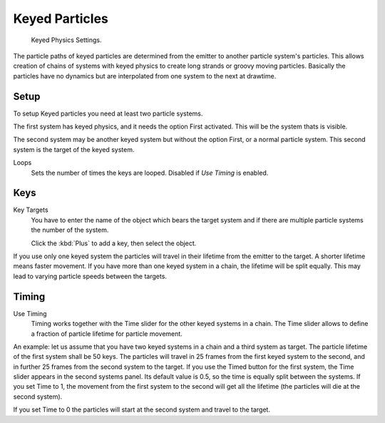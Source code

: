 
***************
Keyed Particles
***************

.. figure:: /images/keyed.jpg

   Keyed Physics Settings.

The particle paths of keyed particles are determined from the emitter to another particle
system's particles. This allows creation of chains of systems with keyed physics to create
long strands or groovy moving particles. Basically the particles have no dynamics but are
interpolated from one system to the next at drawtime.


Setup
=====

To setup Keyed particles you need at least two particle systems.

The first system has keyed physics, and it needs the option First activated.
This will be the system thats is visible.

The second system may be another keyed system but without the option First,
or a normal particle system. This second system is the target of the keyed system.

Loops
   Sets the number of times the keys are looped. Disabled if *Use Timing* is enabled.


Keys
====

Key Targets
   You have to enter the name of the object which bears the target system and if there are
   multiple particle systems the number of the system.

   Click the :kbd:`Plus` to add a key, then select the object.

If you use only one keyed system the particles will travel in their lifetime from the emitter
to the target. A shorter lifetime means faster movement.
If you have more than one keyed system in a chain, the lifetime will be split equally.
This may lead to varying particle speeds between the targets.


Timing
======

Use Timing
   Timing works together with the Time slider for the other keyed systems in a chain.
   The Time slider allows to define a fraction of particle lifetime for particle movement.

An example:
let us assume that you have two keyed systems in a chain and a third system as target.
The particle lifetime of the first system shall be 50 keys.
The particles will travel in 25 frames from the first keyed system to the second,
and in further 25 frames from the second system to the target.
If you use the Timed button for the first system,
the Time slider appears in the second systems panel. Its default value is 0.5,
so the time is equally split between the systems. If you set Time to 1,
the movement from the first system to the second will get all the lifetime
(the particles will die at the second system).

If you set Time to 0 the particles will start at the second system and travel to the target.
